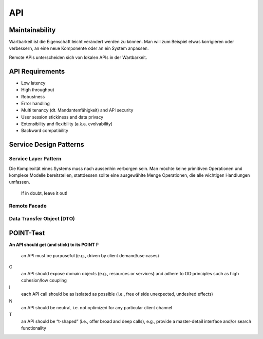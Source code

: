 ***********
API
***********

Maintainability
---------------
Wartbarkeit ist die Eigenschaft leicht verändert werden zu können.
Man will zum Beispiel etwas korrigieren oder verbessern, an eine neue
Komponente oder an ein System anpassen.

Remote APIs unterscheiden sich von lokalen APIs in der Wartbarkeit.

API Requirements
----------------

* Low latency
* High throughput
* Robustness
* Error handling
* Multi tenancy (dt. Mandantenfähigkeit) and API security
* User session stickiness and data privacy
* Extensibility and flexibility (a.k.a. evolvability)
* Backward compatibility

Service Design Patterns
-----------------------

Service Layer Pattern
^^^^^^^^^^^^^^^^^^^^^

Die Komplexität eines Systems muss nach aussenhin verborgen sein. Man möchte keine
primitiven Operationen und komplexe Modelle bereitstellen, stattdessen
sollte eine ausgewählte Menge Operationen, die alle wichtigen Handlungen umfassen.

    If in doubt, leave it out!

.. image:: images/service-layer.png

Remote Facade
^^^^^^^^^^^^^

.. image:: images/remote-facade.gif

Data Transfer Object (DTO)
^^^^^^^^^^^^^^^^^^^^^^^^^^

.. image:: images/data-transfer-object.gif

POINT-Test
----------
**An API should get (and stick) to its POINT**
P
    an API must be purposeful (e.g., driven by client demand/use cases)
O
    an API should expose domain objects (e.g., resources or services)
    and adhere to OO principles such as high cohesion/low coupling
I
    each API call should be as isolated as possible
    (i.e., free of side unexpected, undesired effects)
N
    an API should be neutral, i.e. not optimized for any particular client channel
T
    an API should be “t-shaped” (i.e., offer broad and deep calls), e.g.,
    provide a master-detail interface and/or search functionality


